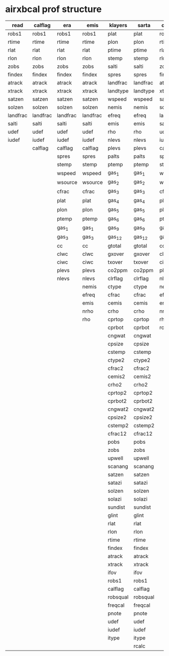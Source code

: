 #+LATEX_HEADER: \usepackage[hyperref,x11names]{xcolor}

* airxbcal prof structure

| read     | calflag  | era      | emis     | *klayers* | *sarta*  | output   |
|----------+----------+----------+----------+-----------+----------+----------|
| robs1    | robs1    | robs1    | robs1    | plat      | plat     | robs1    |
| rtime    | rtime    | rtime    | rtime    | plon      | plon     | rtime    |
| rlat     | rlat     | rlat     | rlat     | ptime     | ptime    | rlat     |
| rlon     | rlon     | rlon     | rlon     | stemp     | stemp    | rlon     |
| zobs     | zobs     | zobs     | zobs     | salti     | salti    | zobs     |
| findex   | findex   | findex   | findex   | spres     | spres    | findex   |
| atrack   | atrack   | atrack   | atrack   | landfrac  | landfrac | atrack   |
| xtrack   | xtrack   | xtrack   | xtrack   | landtype  | landtype | xtrack   |
| satzen   | satzen   | satzen   | satzen   | wspeed    | wspeed   | satzen   |
| solzen   | solzen   | solzen   | solzen   | nemis     | nemis    | solzen   |
| landfrac | landfrac | landfrac | landfrac | efreq     | efreq    | landfrac |
| salti    | salti    | salti    | salti    | emis      | emis     | salti    |
| udef     | udef     | udef     | udef     | rho       | rho      | udef     |
| iudef    | iudef    | iudef    | iudef    | nlevs     | nlevs    | iudef    |
|          | calflag  | calflag  | calflag  | plevs     | plevs    | calflag  |
|          |          | spres    | spres    | palts     | palts    | spres    |
|          |          | stemp    | stemp    | ptemp     | ptemp    | stemp    |
|          |          | wspeed   | wspeed   | gas_1     | gas_1    | wspeed   |
|          |          | wsource  | wsource  | gas_2     | gas_2    | wsource  |
|          |          | cfrac    | cfrac    | gas_3     | gas_3    | cfrac    |
|          |          | plat     | plat     | gas_4     | gas_4    | plat     |
|          |          | plon     | plon     | gas_5     | gas_5    | plon     |
|          |          | ptemp    | ptemp    | gas_6     | gas_6    | ptemp    |
|          |          | gas_1    | gas_1    | gas_9     | gas_9    | gas_1    |
|          |          | gas_3    | gas_3    | gas_12    | gas_12   | gas_3    |
|          |          | cc       | cc       | gtotal    | gtotal   | cc       |
|          |          | clwc     | clwc     | gxover    | gxover   | clwc     |
|          |          | ciwc     | ciwc     | txover    | txover   | ciwc     |
|          |          | plevs    | plevs    | co2ppm    | co2ppm   | plevs    |
|          |          | nlevs    | nlevs    | clrflag   | clrflag  | nlevs    |
|          |          |          | nemis    | ctype     | ctype    | nemis    |
|          |          |          | efreq    | cfrac     | cfrac    | efreq    |
|          |          |          | emis     | cemis     | cemis    | emis     |
|          |          |          | nrho     | crho      | crho     | nrho     |
|          |          |          | rho      | cprtop    | cprtop   | rho      |
|          |          |          |          | cprbot    | cprbot   | rcalc    |
|          |          |          |          | cngwat    | cngwat   |          |
|          |          |          |          | cpsize    | cpsize   |          |
|          |          |          |          | cstemp    | cstemp   |          |
|          |          |          |          | ctype2    | ctype2   |          |
|          |          |          |          | cfrac2    | cfrac2   |          |
|          |          |          |          | cemis2    | cemis2   |          |
|          |          |          |          | crho2     | crho2    |          |
|          |          |          |          | cprtop2   | cprtop2  |          |
|          |          |          |          | cprbot2   | cprbot2  |          |
|          |          |          |          | cngwat2   | cngwat2  |          |
|          |          |          |          | cpsize2   | cpsize2  |          |
|          |          |          |          | cstemp2   | cstemp2  |          |
|          |          |          |          | cfrac12   | cfrac12  |          |
|          |          |          |          | pobs      | pobs     |          |
|          |          |          |          | zobs      | zobs     |          |
|          |          |          |          | upwell    | upwell   |          |
|          |          |          |          | scanang   | scanang  |          |
|          |          |          |          | satzen    | satzen   |          |
|          |          |          |          | satazi    | satazi   |          |
|          |          |          |          | solzen    | solzen   |          |
|          |          |          |          | solazi    | solazi   |          |
|          |          |          |          | sundist   | sundist  |          |
|          |          |          |          | glint     | glint    |          |
|          |          |          |          | rlat      | rlat     |          |
|          |          |          |          | rlon      | rlon     |          |
|          |          |          |          | rtime     | rtime    |          |
|          |          |          |          | findex    | findex   |          |
|          |          |          |          | atrack    | atrack   |          |
|          |          |          |          | xtrack    | xtrack   |          |
|          |          |          |          | ifov      | ifov     |          |
|          |          |          |          | robs1     | robs1    |          |
|          |          |          |          | calflag   | calflag  |          |
|          |          |          |          | robsqual  | robsqual |          |
|          |          |          |          | freqcal   | freqcal  |          |
|          |          |          |          | pnote     | pnote    |          |
|          |          |          |          | udef      | udef     |          |
|          |          |          |          | iudef     | iudef    |          |
|          |          |          |          | itype     | itype    |          |
|          |          |          |          |           | rcalc    |          |
